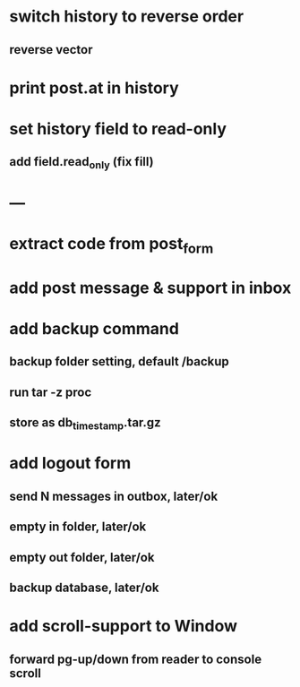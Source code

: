 * switch history to reverse order
** reverse vector
* print post.at in history
* set history field to read-only
** add field.read_only (fix fill)
* ---
* extract code from post_form
* add post message & support in inbox
* add backup command
** backup folder setting, default /backup
** run tar -z proc
** store as db_timestamp.tar.gz
* add logout form
** send N messages in outbox, later/ok
** empty in folder, later/ok
** empty out folder, later/ok
** backup database, later/ok
* add scroll-support to Window
** forward pg-up/down from reader to console scroll
